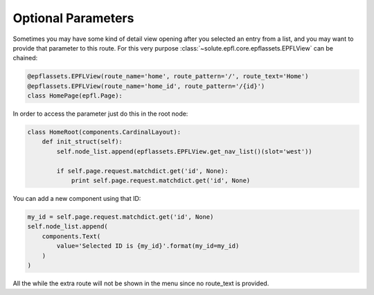 Optional Parameters
===================
Sometimes you may have some kind of detail view opening after you selected an entry from a list, and you may want to
provide that parameter to this route. For this very purpose :class:`~solute.epfl.core.epflassets.EPFLView` can be
chained:

.. code-block:: python

    @epflassets.EPFLView(route_name='home', route_pattern='/', route_text='Home')
    @epflassets.EPFLView(route_name='home_id', route_pattern='/{id}')
    class HomePage(epfl.Page):

In order to access the parameter just do this in the root node:

.. code-block:: python

    class HomeRoot(components.CardinalLayout):
        def init_struct(self):
            self.node_list.append(epflassets.EPFLView.get_nav_list()(slot='west'))

            if self.page.request.matchdict.get('id', None):
                print self.page.request.matchdict.get('id', None)

You can add a new component using that ID:

.. code-block:: python

    my_id = self.page.request.matchdict.get('id', None)
    self.node_list.append(
        components.Text(
            value='Selected ID is {my_id}'.format(my_id=my_id)
        )
    )

All the while the extra route will not be shown in the menu since no route_text is provided.

